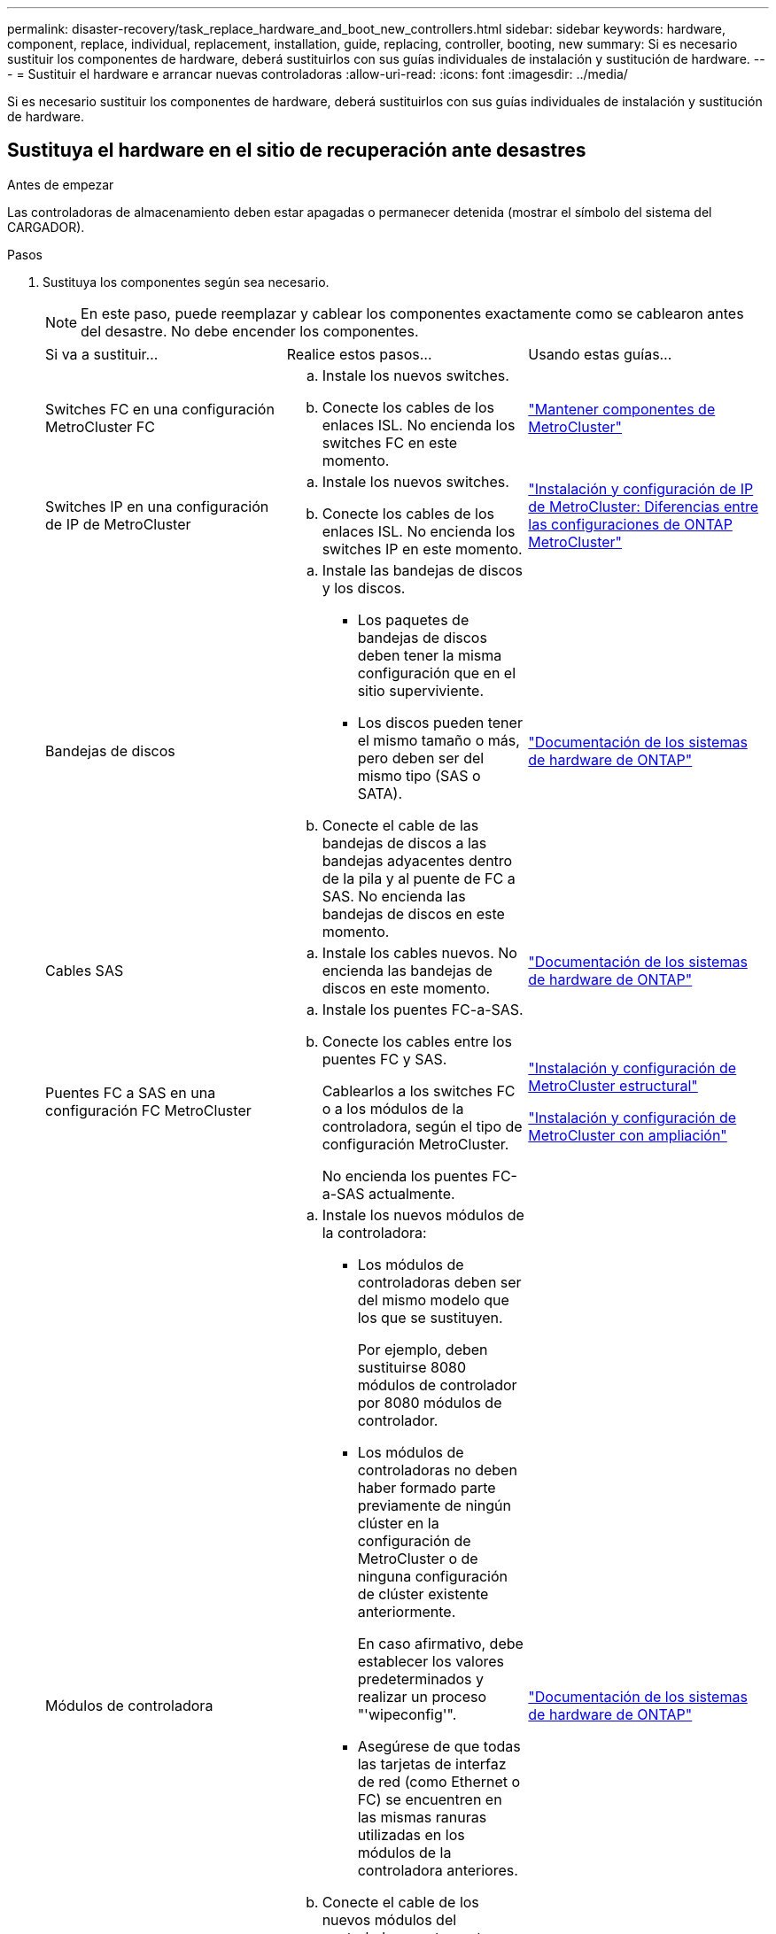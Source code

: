 ---
permalink: disaster-recovery/task_replace_hardware_and_boot_new_controllers.html 
sidebar: sidebar 
keywords: hardware, component, replace, individual, replacement, installation, guide, replacing, controller, booting, new 
summary: Si es necesario sustituir los componentes de hardware, deberá sustituirlos con sus guías individuales de instalación y sustitución de hardware. 
---
= Sustituir el hardware e arrancar nuevas controladoras
:allow-uri-read: 
:icons: font
:imagesdir: ../media/


[role="lead"]
Si es necesario sustituir los componentes de hardware, deberá sustituirlos con sus guías individuales de instalación y sustitución de hardware.



== Sustituya el hardware en el sitio de recuperación ante desastres

.Antes de empezar
Las controladoras de almacenamiento deben estar apagadas o permanecer detenida (mostrar el símbolo del sistema del CARGADOR).

.Pasos
. Sustituya los componentes según sea necesario.
+

NOTE: En este paso, puede reemplazar y cablear los componentes exactamente como se cablearon antes del desastre. No debe encender los componentes.

+
|===


| Si va a sustituir... | Realice estos pasos... | Usando estas guías... 


 a| 
Switches FC en una configuración MetroCluster FC
 a| 
.. Instale los nuevos switches.
.. Conecte los cables de los enlaces ISL. No encienda los switches FC en este momento.

| link:../maintain/index.html["Mantener componentes de MetroCluster"] 


 a| 
Switches IP en una configuración de IP de MetroCluster
 a| 
.. Instale los nuevos switches.
.. Conecte los cables de los enlaces ISL. No encienda los switches IP en este momento.

 a| 
link:../install-ip/concept_considerations_differences.html["Instalación y configuración de IP de MetroCluster: Diferencias entre las configuraciones de ONTAP MetroCluster"]



 a| 
Bandejas de discos
 a| 
.. Instale las bandejas de discos y los discos.
+
*** Los paquetes de bandejas de discos deben tener la misma configuración que en el sitio superviviente.
*** Los discos pueden tener el mismo tamaño o más, pero deben ser del mismo tipo (SAS o SATA).


.. Conecte el cable de las bandejas de discos a las bandejas adyacentes dentro de la pila y al puente de FC a SAS. No encienda las bandejas de discos en este momento.

| link:http://docs.netapp.com/platstor/index.jsp["Documentación de los sistemas de hardware de ONTAP"^] 


 a| 
Cables SAS
 a| 
.. Instale los cables nuevos. No encienda las bandejas de discos en este momento.

 a| 
link:http://docs.netapp.com/platstor/index.jsp["Documentación de los sistemas de hardware de ONTAP"^]



 a| 
Puentes FC a SAS en una configuración FC MetroCluster
 a| 
.. Instale los puentes FC-a-SAS.
.. Conecte los cables entre los puentes FC y SAS.
+
Cablearlos a los switches FC o a los módulos de la controladora, según el tipo de configuración MetroCluster.

+
No encienda los puentes FC-a-SAS actualmente.


 a| 
link:../install-fc/index.html["Instalación y configuración de MetroCluster estructural"]

link:../install-stretch/concept_considerations_differences.html["Instalación y configuración de MetroCluster con ampliación"]



 a| 
Módulos de controladora
 a| 
.. Instale los nuevos módulos de la controladora:
+
*** Los módulos de controladoras deben ser del mismo modelo que los que se sustituyen.
+
Por ejemplo, deben sustituirse 8080 módulos de controlador por 8080 módulos de controlador.

*** Los módulos de controladoras no deben haber formado parte previamente de ningún clúster en la configuración de MetroCluster o de ninguna configuración de clúster existente anteriormente.
+
En caso afirmativo, debe establecer los valores predeterminados y realizar un proceso "'wipeconfig'".

*** Asegúrese de que todas las tarjetas de interfaz de red (como Ethernet o FC) se encuentren en las mismas ranuras utilizadas en los módulos de la controladora anteriores.


.. Conecte el cable de los nuevos módulos del controlador exactamente igual que los antiguos.
+
Los puertos que conectan el módulo de controlador al almacenamiento (ya sea mediante las conexiones a los switches IP o FC, los puentes FC a SAS o directamente) deben ser los mismos que los que se usan antes del desastre.

+
No encienda los módulos de la controladora en este momento.


 a| 
link:http://docs.netapp.com/platstor/index.jsp["Documentación de los sistemas de hardware de ONTAP"^]

|===
. Compruebe que todos los componentes se cablean correctamente para la configuración.
+
** link:../install-ip/using_rcf_generator.html["Configuración de IP de MetroCluster"]
** link:../install-fc/task_fmc_mcc_transition_cable_the_new_mcc_controllers_to_the_exist_fc_fabrics.html["Configuración estructural de MetroCluster"]






== Determine los ID del sistema y los ID de VLAN de los antiguos módulos de la controladora

Después de haber sustituido todo el hardware en el sitio de desastres, debe determinar los ID del sistema de los módulos de controladora sustituidos. Necesita los ID de sistema antiguos cuando reasigna los discos a los nuevos módulos de controladora. Si los sistemas son AFF A220, AFF A250, AFF A400, AFF A800, FAS2750 Los modelos FAS500f, FAS8300 o FAS8700 también deben determinar los identificadores de VLAN que utilizan las interfaces IP de MetroCluster.

.Antes de empezar
Todos los equipos del centro de desastres deben estar apagados.

.Acerca de esta tarea
En esta conversación, se proporcionan ejemplos de configuraciones de dos y cuatro nodos. Para configuraciones de ocho nodos, debe tener en cuenta cualquier error en los nodos adicionales del segundo grupo de recuperación ante desastres.

Para una configuración MetroCluster de dos nodos, puede ignorar las referencias al segundo módulo de controladora en cada sitio.

Los ejemplos de este procedimiento se basan en las siguientes suposiciones:

* El sitio A es el sitio de recuperación tras desastres.
* Node_A_1 ha fallado y se está reemplazando por completo.
* Node_A_2 ha fallado y se está reemplazando por completo.
+
El nodo _A_2 está presente únicamente en una configuración MetroCluster de cuatro nodos.

* El sitio B es el sitio superviviente.
* El nodo B_1 está en buen estado.
* El nodo B_2 está en buen estado.
+
El nodo B_2 está presente únicamente en una configuración MetroCluster de cuatro nodos.



Los módulos del controlador tienen los siguientes ID originales del sistema:

|===


| Número de nodos en la configuración de MetroCluster | Nodo | ID original del sistema 


 a| 
Cuatro
 a| 
Node_a_1
 a| 
4068741258



 a| 
Node_A_2
 a| 
4068741260



 a| 
Node_B_1
 a| 
4068741254



 a| 
Node_B_2
 a| 
4068741256



 a| 
Dos
 a| 
Node_a_1
 a| 
4068741258



 a| 
Node_B_1
 a| 
4068741254

|===
.Pasos
. En el sitio superviviente, se muestran los ID de sistema de los nodos en la configuración MetroCluster.
+
|===


| Número de nodos en la configuración de MetroCluster | Utilice este comando 


 a| 
Cuatro u ocho
 a| 
`metrocluster node show -fields node-systemid,ha-partner-systemid,dr-partner-systemid,dr-auxiliary-systemid`



 a| 
Dos
 a| 
`metrocluster node show -fields node-systemid,dr-partner-systemid`

|===
+
En este ejemplo de una configuración MetroCluster de cuatro nodos, se recuperan los siguientes ID del sistema antiguos:

+
** Node_a_1: 4068741258
** Node_A_2: 4068741260
+
Los discos que son propiedad de los módulos de controladora anteriores siguen siendo propiedad de estos ID de sistema.

+
[listing]
----
metrocluster node show -fields node-systemid,ha-partner-systemid,dr-partner-systemid,dr-auxiliary-systemid

dr-group-id cluster    node      node-systemid ha-partner-systemid dr-partner-systemid dr-auxiliary-systemid
----------- ---------- --------  ------------- ------ ------------ ------ ------------ ------ --------------
1           Cluster_A  Node_A_1  4068741258    4068741260          4068741254          4068741256
1           Cluster_A  Node_A_2  4068741260    4068741258          4068741256          4068741254
1           Cluster_B  Node_B_1  -             -                   -                   -
1           Cluster_B  Node_B_2  -             -                   -                   -
4 entries were displayed.
----


+
En este ejemplo de configuración MetroCluster de dos nodos, se recupera el siguiente ID de sistema antiguo:

+
** Node_a_1: 4068741258
+
Este ID de sistema sigue siendo propiedad de los discos propiedad del módulo de controladora anterior.

+
[listing]
----
metrocluster node show -fields node-systemid,dr-partner-systemid

dr-group-id cluster    node      node-systemid dr-partner-systemid
----------- ---------- --------  ------------- ------------
1           Cluster_A  Node_A_1  4068741258    4068741254
1           Cluster_B  Node_B_1  -             -
2 entries were displayed.
----


. Para las configuraciones IP de MetroCluster que utilizan el servicio Mediator de ONTAP, obtenga la dirección IP del servicio Mediator de ONTAP:
+
`storage iscsi-initiator show -node * -label mediator`

. Si los sistemas son modelos AFF A220, AFF A400, FAS2750, FAS8300 o FAS8700, Determine los identificadores de VLAN:
+
`metrocluster interconnect show`

+
Los identificadores de VLAN se incluyen en el nombre del adaptador que se muestra en la columna Adapter de la salida.

+
En este ejemplo, los ID de VLAN son 120 y 130:

+
[listing]
----
metrocluster interconnect show
                          Mirror   Mirror
                  Partner Admin    Oper
Node Partner Name Type    Status   Status  Adapter Type   Status
---- ------------ ------- -------- ------- ------- ------ ------
Node_A_1 Node_A_2 HA      enabled  online
                                           e0a-120 iWARP  Up
                                           e0b-130 iWARP  Up
         Node_B_1 DR      enabled  online
                                           e0a-120 iWARP  Up
                                           e0b-130 iWARP  Up
         Node_B_2 AUX     enabled  offline
                                           e0a-120 iWARP  Up
                                           e0b-130 iWARP  Up
Node_A_2 Node_A_1 HA      enabled  online
                                           e0a-120 iWARP  Up
                                           e0b-130 iWARP  Up
         Node_B_2 DR      enabled  online
                                           e0a-120 iWARP  Up
                                           e0b-130 iWARP  Up
         Node_B_1 AUX     enabled  offline
                                           e0a-120 iWARP  Up
                                           e0b-130 iWARP  Up
12 entries were displayed.
----




== Aislar las unidades de reemplazo del sitio superviviente (configuraciones IP de MetroCluster)

Debe aislar todas las unidades de reemplazo bajando las conexiones de iniciador iSCSI de MetroCluster de los nodos supervivientes.

.Acerca de esta tarea
Este procedimiento solo es necesario en las configuraciones de MetroCluster IP.

.Pasos
. Desde el símbolo del sistema del nodo superviviente, cambie al nivel de privilegio avanzado:
+
`set -privilege advanced`

+
Debe responder con `y` cuando se le solicite que continúe en el modo avanzado y vea el indicador del modo avanzado (*).

. Desconecte los iniciadores iSCSI de los dos nodos supervivientes del grupo DR:
+
`storage iscsi-initiator disconnect -node surviving-node -label *`

+
Este comando debe emitirse dos veces, una vez por cada uno de los nodos supervivientes.

+
En el ejemplo siguiente se muestran los comandos para desconectar los iniciadores del sitio B:

+
[listing]
----
site_B::*> storage iscsi-initiator disconnect -node node_B_1 -label *
site_B::*> storage iscsi-initiator disconnect -node node_B_2 -label *
----
. Vuelva al nivel de privilegio de administrador:
+
`set -privilege admin`





== Borrar la configuración de un módulo de controlador

Antes de utilizar un nuevo módulo de controladora en la configuración de MetroCluster, debe borrar la configuración existente.

.Pasos
. Si es necesario, detenga el nodo para mostrar `LOADER` el símbolo del sistema:
+
`halt`

. En la `LOADER` petición de datos, defina las variables de entorno en los valores predeterminados:
+
`set-defaults`

. Guarde el entorno:
+
`saveenv`

. En el `LOADER` prompt, inicie el menú de arranque:
+
`boot_ontap menu`

. En el símbolo del sistema del menú de inicio, borre la configuración:
+
`wipeconfig`

+
Responda `yes` a la solicitud de confirmación.

+
El nodo se reinicia y el menú de arranque se muestra de nuevo.

. En el menú de inicio, seleccione la opción *5* para arrancar el sistema en modo de mantenimiento.
+
Responda `yes` a la solicitud de confirmación.





== Arranque en red los nuevos módulos de controlador

Si los nuevos módulos de controladora tienen una versión de ONTAP diferente de la versión de los módulos de controladora supervivientes, debe reiniciar el sistema los nuevos módulos de la controladora.

.Antes de empezar
* Debe tener acceso a un servidor HTTP.
* Debe tener acceso al sitio de soporte de NetApp para descargar los archivos del sistema necesarios para la plataforma y la versión del software ONTAP que se ejecuten en él.
+
https://mysupport.netapp.com/site/global/dashboard["Soporte de NetApp"^]



.Pasos
. Acceda a link:https://mysupport.netapp.com/site/["Sitio de soporte de NetApp"^] para descargar los archivos utilizados para realizar el arranque desde red del sistema.
. Descargue el software ONTAP adecuado desde la sección de descarga de software del sitio de soporte de NetApp y almacene el archivo ontap-version_image.tgz en un directorio accesible desde la web.
. Vaya al directorio accesible a Internet y compruebe que los archivos que necesita están disponibles.
+
|===


| Si el modelo de plataforma... | Realice lo siguiente... 


| Sistemas de la serie FAS/AFF8000 | Extraiga el contenido del archivo ontap-version_image.tgzfile en el directorio de destino: Tar -zxvf ontap-version_image.tgz NOTA: Si va a extraer el contenido en Windows, utilice 7-Zip o WinRAR para extraer la imagen para reiniciar el sistema. El listado de directorios debe contener una carpeta para reiniciar el sistema con un archivo de kernel:netboot/kernel 


| Todos los demás sistemas | Su listado de directorio debe contener una carpeta para reiniciar el sistema con un archivo de kernel: ontap-version_image.tgz no necesita extraer el archivo de ontap-version_image.tgz. 
|===
. En el símbolo del sistema del CARGADOR, configure la conexión para reiniciar el sistema para una LIF de gestión:
+
** Si el direccionamiento IP es DHCP, configure la conexión automática:
+
`ifconfig e0M -auto`

** Si el direccionamiento IP es estático, configure la conexión manual:
+
`ifconfig e0M -addr=ip_addr -mask=netmask` `-gw=gateway`



. Reiniciar el sistema.
+
** Si la plataforma es un sistema de la serie 80xx, utilice este comando:
+
`netboot \http://web_server_ip/path_to_web-accessible_directory/netboot/kernel`

** Si la plataforma es cualquier otro sistema, utilice el siguiente comando:
+
`netboot \http://web_server_ip/path_to_web-accessible_directory/ontap-version_image.tgz`



. En el menú de inicio, seleccione la opción *(7) instale primero el nuevo software* para descargar e instalar la nueva imagen de software en el dispositivo de arranque.
+
 Disregard the following message: "This procedure is not supported for Non-Disruptive Upgrade on an HA pair". It applies to nondisruptive upgrades of software, not to upgrades of controllers.
. Si se le solicita que continúe el procedimiento, introduzca `y`Y cuando se le solicite el paquete, escriba la dirección URL del archivo de imagen: `\http://web_server_ip/path_to_web-accessible_directory/ontap-version_image.tgz`
+
....
Enter username/password if applicable, or press Enter to continue.
....
. No olvide entrar `n` para omitir la recuperación de backup cuando observe un símbolo del sistema similar a lo siguiente:
+
....
Do you want to restore the backup configuration now? {y|n}
....
. Reinicie introduciendo `y` cuando vea un símbolo del sistema similar a lo siguiente:
+
....
The node must be rebooted to start using the newly installed software. Do you want to reboot now? {y|n}
....
. En el menú Inicio, seleccione *opción 5* para acceder al modo de mantenimiento.
. Si tiene una configuración MetroCluster de cuatro nodos, repita este procedimiento en el otro módulo de la controladora nuevo.




== Determine los ID del sistema de los módulos de la controladora de reemplazo

Después de haber sustituido todo el hardware en el centro de desastres, debe determinar el ID del sistema del módulo o módulos de la controladora de almacenamiento recién instalados.

.Acerca de esta tarea
Debe realizar este procedimiento con los módulos de la controladora de repuesto en modo de mantenimiento.

En esta sección, se proporcionan ejemplos de configuraciones de dos y cuatro nodos. En el caso de configuraciones de dos nodos, puede ignorar las referencias al segundo nodo en cada sitio. Para configuraciones de ocho nodos, debe tener en cuenta los nodos adicionales en el segundo grupo de recuperación ante desastres. En los ejemplos se da por sentado lo siguiente:

* El sitio A es el sitio de recuperación tras desastres.
* Se ha sustituido Node_A_1.
* Se reemplazó Node_A_2.
+
Presente solo en configuraciones MetroCluster de cuatro nodos.

* El sitio B es el sitio superviviente.
* El nodo B_1 está en buen estado.
* El nodo B_2 está en buen estado.
+
Presente solo en configuraciones MetroCluster de cuatro nodos.



Los ejemplos de este procedimiento utilizan controladoras con los siguientes ID de sistema:

|===


| Número de nodos en la configuración de MetroCluster | Nodo | ID original del sistema | Nuevo ID del sistema | Se emparejará con este nodo como partner de recuperación ante desastres 


 a| 
Cuatro
 a| 
Node_a_1
 a| 
4068741258
 a| 
1574774970
 a| 
Node_B_1



 a| 
Node_A_2
 a| 
4068741260
 a| 
1574774991
 a| 
Node_B_2



 a| 
Node_B_1
 a| 
4068741254
 a| 
sin cambios
 a| 
Node_a_1



 a| 
Node_B_2
 a| 
4068741256
 a| 
sin cambios
 a| 
Node_A_2



 a| 
Dos
 a| 
Node_a_1
 a| 
4068741258
 a| 
1574774970
 a| 
Node_B_1



 a| 
Node_B_1
 a| 
4068741254
 a| 
sin cambios
 a| 
Node_a_1

|===

NOTE: En una configuración de MetroCluster de cuatro nodos, el sistema determina las asociaciones de recuperación ante desastres emparejando el nodo con el ID de sistema más bajo en site_A y el nodo con el ID de sistema más bajo en site_B. Dado que cambian los ID del sistema, los pares de DR pueden ser diferentes después de que se completen las sustituciones de controladoras de los que eran antes del desastre.

En el ejemplo anterior:

* Node_A_1 (1574774970) se emparejará con Node_B_1 (4068741254)
* Node_A_2 (1574774991) se emparejará con Node_B_2 (4068741256)


.Pasos
. Con el nodo en modo de mantenimiento, muestre el ID de sistema local del nodo en cada nodo: `disk show`
+
En el ejemplo siguiente, el nuevo ID del sistema local es 1574774970:

+
[listing]
----
*> disk show
 Local System ID: 1574774970
 ...
----
. En el segundo nodo, repita el paso anterior.
+

NOTE: Este paso no es necesario en una configuración MetroCluster de dos nodos.

+
En el ejemplo siguiente, el nuevo ID del sistema local es 1574774991:

+
[listing]
----
*> disk show
 Local System ID: 1574774991
 ...
----




== Compruebe el estado de los componentes de ha-config

En una configuración MetroCluster, el estado ha-config del módulo de la controladora y los componentes del chasis debe configurarse en "mcc" o "mcc-2n" para que se arranque correctamente.

.Antes de empezar
El sistema debe estar en modo de mantenimiento.

.Acerca de esta tarea
Esta tarea debe realizarse en cada módulo de controlador nuevo.

.Pasos
. En el modo de mantenimiento, muestre el estado de alta disponibilidad del módulo de controladora y el chasis:
+
`ha-config show`

+
El estado de alta disponibilidad correcto depende de la configuración de la MetroCluster.

+
|===


| Número de controladoras en la configuración de MetroCluster | El estado DE ALTA DISPONIBILIDAD de todos los componentes debería ser... 


 a| 
Configuración FC MetroCluster de ocho o cuatro nodos
 a| 
mcc



 a| 
Configuración MetroCluster FC de dos nodos
 a| 
mcc-2n



 a| 
Configuración de IP de MetroCluster
 a| 
mccip

|===
. Si el estado del sistema mostrado del controlador no es correcto, configure el estado de alta disponibilidad para el módulo del controlador:
+
|===


| Número de controladoras en la configuración de MetroCluster | Comando 


 a| 
Configuración FC MetroCluster de ocho o cuatro nodos
 a| 
`ha-config modify controller mcc`



 a| 
Configuración MetroCluster FC de dos nodos
 a| 
`ha-config modify controller mcc-2n`



 a| 
Configuración de IP de MetroCluster
 a| 
`ha-config modify controller mccip`

|===
. Si el estado del sistema mostrado del chasis no es correcto, establezca el estado de alta disponibilidad para el chasis:
+
|===


| Número de controladoras en la configuración de MetroCluster | Comando 


 a| 
Configuración FC MetroCluster de ocho o cuatro nodos
 a| 
`ha-config modify chassis mcc`



 a| 
Configuración MetroCluster FC de dos nodos
 a| 
`ha-config modify chassis mcc-2n`



 a| 
Configuración de IP de MetroCluster
 a| 
`ha-config modify chassis mccip`

|===
. Repita estos pasos en el otro nodo de repuesto.




== Determinar si se activó el cifrado de extremo a extremo en los sistemas originales

Debe verificar si los sistemas originales se configuraron para el cifrado de extremo a extremo.

.Paso
. Ejecute el siguiente comando desde el sitio superviviente:
+
`metrocluster node show -fields is-encryption-enabled`

+
Si el cifrado está activado, se muestra la siguiente salida:

+
[listing]
----
1 cluster_A node_A_1 true
1 cluster_A node_A_2 true
1 cluster_B node_B_1 true
1 cluster_B node_B_2 true
4 entries were displayed.
----
+

NOTE: Consulte link:../install-ip/task-configure-end-to-end-encryption.html["Configurar el cifrado integral"] para sistemas compatibles.


